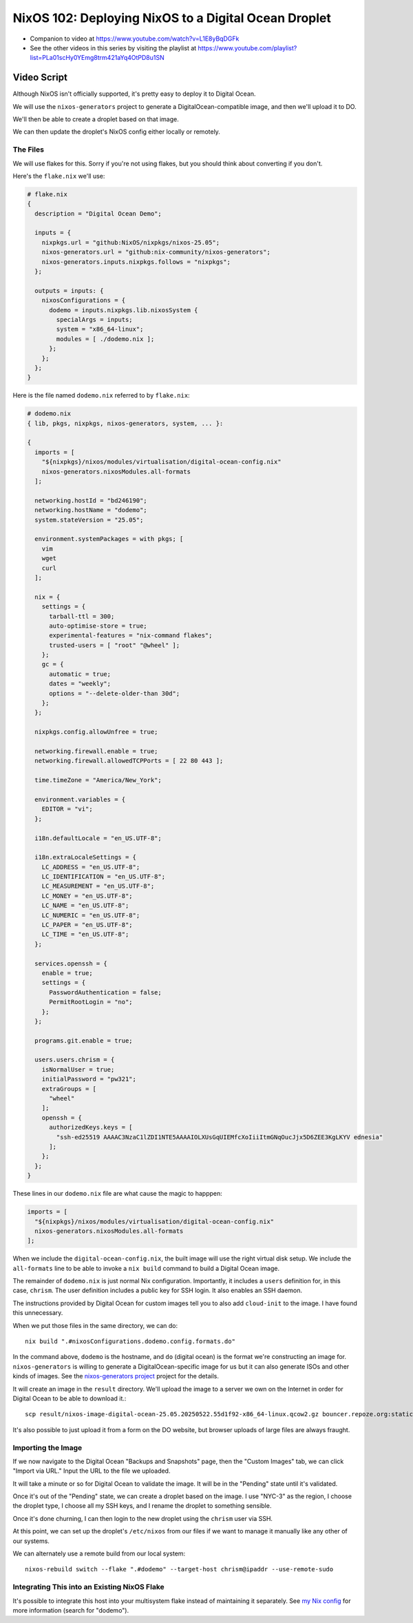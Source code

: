=======================================================
 NixOS 102: Deploying NixOS to a Digital Ocean Droplet
=======================================================

- Companion to video at https://www.youtube.com/watch?v=L1E8yBqDGFk
  
- See the other videos in this series by visiting the playlist at
  https://www.youtube.com/playlist?list=PLa01scHy0YEmg8trm421aYq4OtPD8u1SN

Video Script
============

Although NixOS isn't officially supported, it's pretty easy to deploy it to
Digital Ocean.

We will use the ``nixos-generators`` project to generate a
DigitalOcean-compatible image, and then we'll upload it to DO.

We'll then be able to create a droplet based on that image.

We can then update the droplet's NixOS config either locally or remotely.

The Files
---------

We will use flakes for this.  Sorry if you're not using flakes, but you should
think about converting if you don't.

Here's the ``flake.nix`` we'll use:

.. code-block:: nix

    # flake.nix
    {
      description = "Digital Ocean Demo";

      inputs = {
        nixpkgs.url = "github:NixOS/nixpkgs/nixos-25.05";
        nixos-generators.url = "github:nix-community/nixos-generators";
        nixos-generators.inputs.nixpkgs.follows = "nixpkgs";
      };

      outputs = inputs: {
        nixosConfigurations = {
          dodemo = inputs.nixpkgs.lib.nixosSystem {
            specialArgs = inputs;
            system = "x86_64-linux";
            modules = [ ./dodemo.nix ];
          };
        };
      };
    }

Here is the file named ``dodemo.nix`` referred to by ``flake.nix``:

.. code-block:: nix

    # dodemo.nix
    { lib, pkgs, nixpkgs, nixos-generators, system, ... }:

    {
      imports = [
        "${nixpkgs}/nixos/modules/virtualisation/digital-ocean-config.nix"
        nixos-generators.nixosModules.all-formats
      ];

      networking.hostId = "bd246190";
      networking.hostName = "dodemo";
      system.stateVersion = "25.05";

      environment.systemPackages = with pkgs; [
        vim
        wget
        curl
      ];

      nix = {
        settings = {
          tarball-ttl = 300;
          auto-optimise-store = true;
          experimental-features = "nix-command flakes";
          trusted-users = [ "root" "@wheel" ];
        };
        gc = {
          automatic = true;
          dates = "weekly";
          options = "--delete-older-than 30d";
        };
      };

      nixpkgs.config.allowUnfree = true;

      networking.firewall.enable = true;
      networking.firewall.allowedTCPPorts = [ 22 80 443 ];

      time.timeZone = "America/New_York";

      environment.variables = {
        EDITOR = "vi";
      };

      i18n.defaultLocale = "en_US.UTF-8";

      i18n.extraLocaleSettings = {
        LC_ADDRESS = "en_US.UTF-8";
        LC_IDENTIFICATION = "en_US.UTF-8";
        LC_MEASUREMENT = "en_US.UTF-8";
        LC_MONEY = "en_US.UTF-8";
        LC_NAME = "en_US.UTF-8";
        LC_NUMERIC = "en_US.UTF-8";
        LC_PAPER = "en_US.UTF-8";
        LC_TIME = "en_US.UTF-8";
      };

      services.openssh = {
        enable = true;
        settings = {
          PasswordAuthentication = false;
          PermitRootLogin = "no";
        };
      };

      programs.git.enable = true;

      users.users.chrism = {
        isNormalUser = true;
        initialPassword = "pw321";
        extraGroups = [
          "wheel"
        ];
        openssh = {
          authorizedKeys.keys = [
            "ssh-ed25519 AAAAC3NzaC1lZDI1NTE5AAAAIOLXUsGqUIEMfcXoIiiItmGNqOucJjx5D6ZEE3KgLKYV ednesia"
          ];
        };
      };
    }

These lines in our ``dodemo.nix`` file are what cause the magic to happpen:

.. code-block:: nix

      imports = [
        "${nixpkgs}/nixos/modules/virtualisation/digital-ocean-config.nix"
        nixos-generators.nixosModules.all-formats
      ];

When we include the ``digital-ocean-config.nix``, the built image will use the
right virtual disk setup.  We include the ``all-formats`` line to be able to
invoke a ``nix build`` command to build a Digital Ocean image.

The remainder of ``dodemo.nix`` is just normal Nix configuration.  Importantly,
it includes a ``users`` definition for, in this case, ``chrism``.  The user
definition includes a public key for SSH login.  It also enables an SSH daemon.

The instructions provided by Digital Ocean for custom images tell you to also
add ``cloud-init`` to the image.  I have found this unnecessary.

When we put those files in the same directory, we can do::
  
  nix build ".#nixosConfigurations.dodemo.config.formats.do"

In the command above, ``dodemo`` is the hostname, and ``do`` (digital ocean) is
the format we're constructing an image for.  ``nixos-generators`` is willing to
generate a DigitalOcean-specific image for us but it can also generate ISOs and
other kinds of images. See the `nixos-generators project
<https://github.com/nix-community/nixos-generators>`_ project for the details.

It will create an image in the ``result`` directory.  We'll upload the image to
a server we own on the Internet in order for Digital Ocean to be able to
download it.::

  scp result/nixos-image-digital-ocean-25.05.20250522.55d1f92-x86_64-linux.qcow2.gz bouncer.repoze.org:static

It's also possible to just upload it from a form on the DO website, but browser
uploads of large files are always fraught.

Importing the Image
-------------------

If we now navigate to the Digital Ocean "Backups and Snapshots" page, then the
"Custom Images" tab, we can click "Import via URL."  Input the URL to the file
we uploaded.

It will take a minute or so for Digital Ocean to validate the image.  It will
be in the "Pending" state until it's validated.

Once it's out of the "Pending" state, we can create a droplet based on the
image.  I use "NYC-3" as the region, I choose the droplet type, I choose all my
SSH keys, and I rename the droplet to something sensible.

Once it's done churning, I can then login to the new droplet using the
``chrism`` user via SSH.

At this point, we can set up the droplet's ``/etc/nixos`` from our files if we
want to manage it manually like any other of our systems.

We can alternately use a remote build from our local system::

  nixos-rebuild switch --flake ".#dodemo" --target-host chrism@ipaddr --use-remote-sudo  

Integrating This into an Existing NixOS Flake
---------------------------------------------

It's possible to integrate this host into your multisystem flake instead of
maintaining it separately. See `my Nix config
<https://github.com/mcdonc/.nixconfig/blob/master/flake.nix>`_ for more
information (search for "dodemo").
